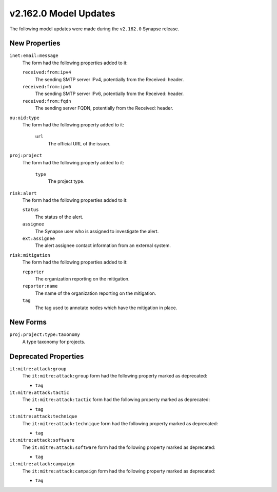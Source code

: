 
.. _userguide_model_v2_162_0:

######################
v2.162.0 Model Updates
######################

The following model updates were made during the ``v2.162.0`` Synapse release.

**************
New Properties
**************

``inet:email:message``
  The form had the following properties added to it:

  ``received:from:ipv4``
    The sending SMTP server IPv4, potentially from the Received: header.

  ``received:from:ipv6``
    The sending SMTP server IPv6, potentially from the Received: header.

  ``received:from:fqdn``
    The sending server FQDN, potentially from the Received: header.

``ou:oid:type``
  The form had the following property added to it:

    ``url``
      The official URL of the issuer.

``proj:project``
  The form had the following property added to it:

    ``type``
      The project type.

``risk:alert``
  The form had the following properties added to it:

  ``status``
    The status of the alert.

  ``assignee``
    The Synapse user who is assigned to investigate the alert.

  ``ext:assignee``
    The alert assignee contact information from an external system.

``risk:mitigation``
  The form had the following properties added to it:

  ``reporter``
    The organization reporting on the mitigation.

  ``reporter:name``
    The name of the organization reporting on the mitigation.

  ``tag``
    The tag used to annotate nodes which have the mitigation in place.

*********
New Forms
*********

``proj:project:type:taxonomy``
  A type taxonomy for projects.

*********************
Deprecated Properties
*********************

``it:mitre:attack:group``
  The ``it:mitre:attack:group`` form had the following property marked as deprecated:

  * ``tag``

``it:mitre:attack:tactic``
  The ``it:mitre:attack:tactic`` form had the following property marked as deprecated:

  * ``tag``

``it:mitre:attack:technique``
  The ``it:mitre:attack:technique`` form had the following property marked as deprecated:

  * ``tag``

``it:mitre:attack:software``
  The ``it:mitre:attack:software`` form had the following property marked as deprecated:

  * ``tag``

``it:mitre:attack:campaign``
  The ``it:mitre:attack:campaign`` form had the following property marked as deprecated:

  * ``tag``
